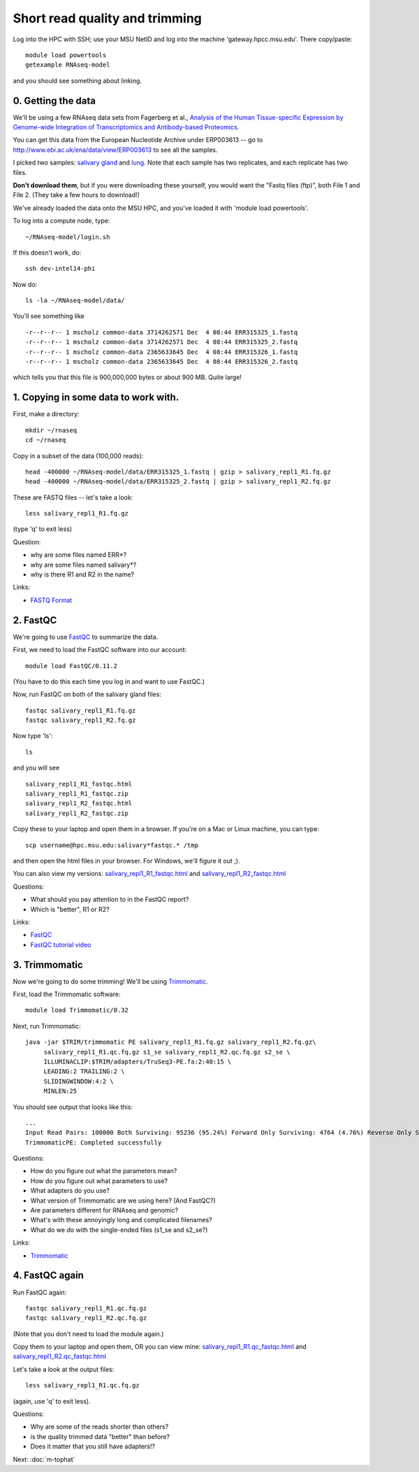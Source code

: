 Short read quality and trimming
===============================

Log into the HPC with SSH; use your MSU NetID and log into the machine
'gateway.hpcc.msu.edu'.  There copy/paste::

   module load powertools
   getexample RNAseq-model

and you should see something about linking.

0. Getting the data
-------------------

We'll be using a few RNAseq data sets from Fagerberg et al., `Analysis
of the Human Tissue-specific Expression by Genome-wide Integration of
Transcriptomics and Antibody-based Proteomics
<http://www.mcponline.org/content/13/2/397.full>`__.

You can get this data from the European Nucleotide Archive under
ERP003613 -- go to http://www.ebi.ac.uk/ena/data/view/ERP003613
to see all the samples.

I picked two samples: `salivary gland
<http://www.ebi.ac.uk/ena/data/view/SAMEA2151887>`__ and `lung
<http://www.ebi.ac.uk/ena/data/view/SAMEA2155770>`__.  Note that each
sample has two replicates, and each replicate has two files.

**Don't download them**, but if you were downloading these yourself,
you would want the "Fastq files (ftp)", both File 1 and File 2.  (They
take a few hours to download!)

We've already loaded the data onto the MSU HPC, and you've loaded
it with 'module load powertools'.

To log into a compute node, type::

   ~/RNAseq-model/login.sh

If this doesn't work, do::

   ssh dev-intel14-phi

Now do::

   ls -la ~/RNAseq-model/data/

You'll see something like ::

   -r--r--r-- 1 mscholz common-data 3714262571 Dec  4 08:44 ERR315325_1.fastq
   -r--r--r-- 1 mscholz common-data 3714262571 Dec  4 08:44 ERR315325_2.fastq
   -r--r--r-- 1 mscholz common-data 2365633645 Dec  4 08:44 ERR315326_1.fastq
   -r--r--r-- 1 mscholz common-data 2365633645 Dec  4 08:44 ERR315326_2.fastq

which tells you that this file is 900,000,000 bytes or about 900 MB.
Quite large!

1. Copying in some data to work with.
-------------------------------------

First, make a directory::

   mkdir ~/rnaseq
   cd ~/rnaseq

Copy in a subset of the data (100,000 reads)::

   head -400000 ~/RNAseq-model/data/ERR315325_1.fastq | gzip > salivary_repl1_R1.fq.gz
   head -400000 ~/RNAseq-model/data/ERR315325_2.fastq | gzip > salivary_repl1_R2.fq.gz

These are FASTQ files -- let's take a look::

   less salivary_repl1_R1.fq.gz

(type 'q' to exit less)

Question:

* why are some files named ERR*?
* why are some files named salivary*?
* why is there R1 and R2 in the name?

Links:

* `FASTQ Format <http://en.wikipedia.org/wiki/FASTQ_format>`__

2. FastQC
---------

We're going to use `FastQC <http://www.bioinformatics.babraham.ac.uk/projects/fastqc/>`__ to summarize the data.

First, we need to load the FastQC software into our account::

   module load FastQC/0.11.2

(You have to do this each time you log in and want to use FastQC.)

Now, run FastQC on both of the salivary gland files::

   fastqc salivary_repl1_R1.fq.gz
   fastqc salivary_repl1_R2.fq.gz

Now type 'ls'::

   ls

and you will see ::

   salivary_repl1_R1_fastqc.html
   salivary_repl1_R1_fastqc.zip
   salivary_repl1_R2_fastqc.html
   salivary_repl1_R2_fastqc.zip

Copy these to your laptop and open them in a browser.  If you're on a
Mac or Linux machine, you can type::

   scp username@hpc.msu.edu:salivary*fastqc.* /tmp

and then open the html files in your browser.  For Windows, we'll
figure it out ;).

You can also view my versions: `salivary_repl1_R1_fastqc.html
<http://2014-msu-rnaseq.readthedocs.org/en/latest/_static/salivary_repl1_R1_fastqc.html>`__
and `salivary_repl1_R2_fastqc.html
<http://2014-msu-rnaseq.readthedocs.org/en/latest/_static/salivary_repl1_R2_fastqc.html>`__

Questions:

* What should you pay attention to in the FastQC report?
* Which is "better", R1 or R2?

Links:

* `FastQC <http://www.bioinformatics.babraham.ac.uk/projects/fastqc/>`__
* `FastQC tutorial video <http://www.youtube.com/watch?v=bz93ReOv87Y>`__

3. Trimmomatic
--------------

Now we're going to do some trimming!  We'll be using
`Trimmomatic <http://www.usadellab.org/cms/?page=trimmomatic>`__.

First, load the Trimmomatic software::

   module load Trimmomatic/0.32

Next, run Trimmomatic::

   java -jar $TRIM/trimmomatic PE salivary_repl1_R1.fq.gz salivary_repl1_R2.fq.gz\
        salivary_repl1_R1.qc.fq.gz s1_se salivary_repl1_R2.qc.fq.gz s2_se \
        ILLUMINACLIP:$TRIM/adapters/TruSeq3-PE.fa:2:40:15 \
        LEADING:2 TRAILING:2 \                            
        SLIDINGWINDOW:4:2 \
        MINLEN:25

You should see output that looks like this::

   ...
   Input Read Pairs: 100000 Both Surviving: 95236 (95.24%) Forward Only Surviving: 4764 (4.76%) Reverse Only Surviving: 0 (0.00%) Dropped: 0 (0.00%)
   TrimmomaticPE: Completed successfully

Questions:

* How do you figure out what the parameters mean?
* How do you figure out what parameters to use?
* What adapters do you use?
* What version of Trimmomatic are we using here? (And FastQC?)
* Are parameters different for RNAseq and genomic?
* What's with these annoyingly long and complicated filenames?
* What do we do with the single-ended files (s1_se and s2_se?)

Links:

* `Trimmomatic <http://www.usadellab.org/cms/?page=trimmomatic>`__

4. FastQC again
---------------

Run FastQC again::

   fastqc salivary_repl1_R1.qc.fq.gz
   fastqc salivary_repl1_R2.qc.fq.gz

(Note that you don't need to load the module again.)

Copy them to your laptop and open them, OR you can view mine: `salivary_repl1_R1.qc_fastqc.html
<http://2014-msu-rnaseq.readthedocs.org/en/latest/_static/salivary_repl1_R1.qc_fastqc.html>`__
and `salivary_repl1_R2.qc_fastqc.html
<http://2014-msu-rnaseq.readthedocs.org/en/latest/_static/salivary_repl1_R2.qc_fastqc.html>`__

Let's take a look at the output files::

   less salivary_repl1_R1.qc.fq.gz

(again, use 'q' to exit less).

Questions:

* Why are some of the reads shorter than others?
* is the quality trimmed data "better" than before?
* Does it matter that you still have adapters!?

Next: :doc:`m-tophat`
